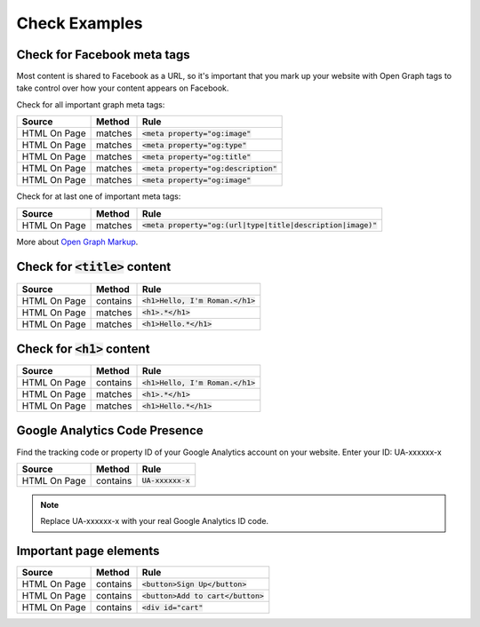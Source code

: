 Check Examples
==============

Check for Facebook meta tags
----------------------------

Most content is shared to Facebook as a URL, so it's important that you mark up
your website with Open Graph tags to take control over how your content appears
on Facebook.

Check for all important graph meta tags:

================ ================ ==============================================
Source           Method           Rule
================ ================ ==============================================
HTML On Page     matches          :code:`<meta property="og:image"`
HTML On Page     matches          :code:`<meta property="og:type"`
HTML On Page     matches          :code:`<meta property="og:title"`
HTML On Page     matches          :code:`<meta property="og:description"`
HTML On Page     matches          :code:`<meta property="og:image"`
================ ================ ==============================================

Check for at last one of important meta tags:

================ ================ ==============================================
Source           Method           Rule
================ ================ ==============================================
HTML On Page     matches          :code:`<meta property="og:(url|type|title|description|image)"`
================ ================ ==============================================

More about `Open Graph Markup <https://developers.facebook.com/docs/sharing/webmasters#markup>`_.

Check for :code:`<title>` content
---------------------------------
================ ================ ==============================================
Source           Method           Rule
================ ================ ==============================================
HTML On Page     contains         :code:`<h1>Hello, I'm Roman.</h1>`
HTML On Page     matches          :code:`<h1>.*</h1>`
HTML On Page     matches          :code:`<h1>Hello.*</h1>`
================ ================ ==============================================

Check for :code:`<h1>` content
------------------------------

================ ================ ==============================================
Source           Method           Rule
================ ================ ==============================================
HTML On Page     contains         :code:`<h1>Hello, I'm Roman.</h1>`
HTML On Page     matches          :code:`<h1>.*</h1>`
HTML On Page     matches          :code:`<h1>Hello.*</h1>`
================ ================ ==============================================

Google Analytics Code Presence
------------------------------

Find the tracking code or property ID of your Google Analytics account on your website.
Enter your ID: UA-xxxxxx-x

================ ================ ==============================================
Source           Method           Rule
================ ================ ==============================================
HTML On Page     contains         :code:`UA-xxxxxx-x`
================ ================ ==============================================

.. note:: Replace UA-xxxxxx-x with your real Google Analytics ID code.


Important page elements
-----------------------
================ ================ ==============================================
Source           Method           Rule
================ ================ ==============================================
HTML On Page     contains         :code:`<button>Sign Up</button>`
HTML On Page     contains         :code:`<button>Add to cart</button>`
HTML On Page     contains         :code:`<div id="cart"`
================ ================ ==============================================
